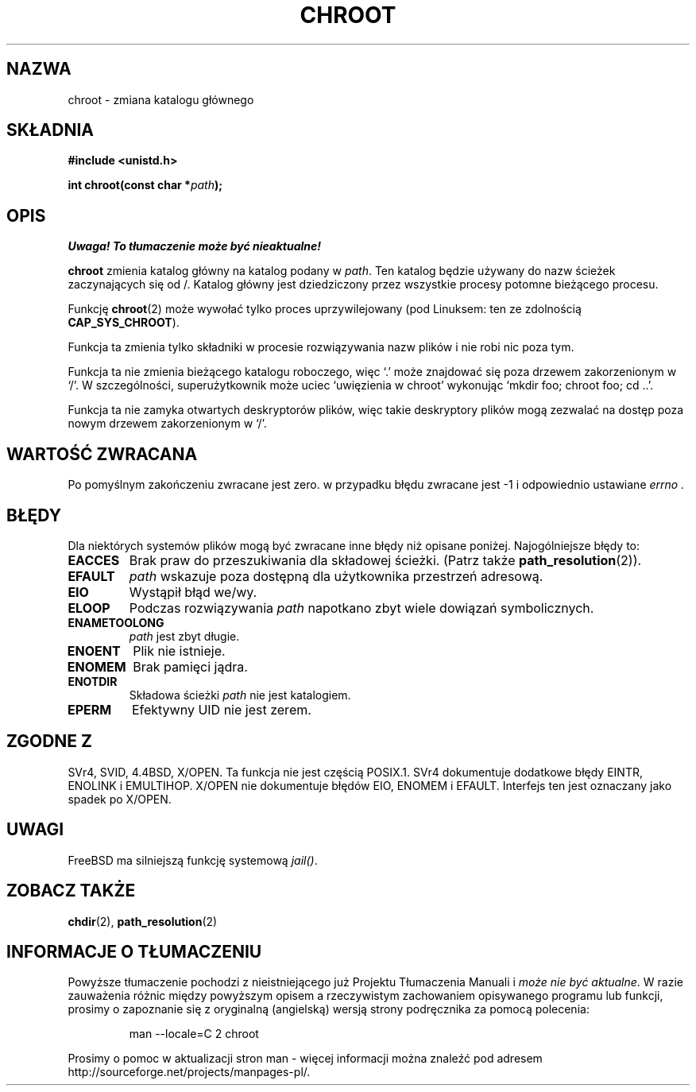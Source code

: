 .\" Hey Emacs! This file is -*- nroff -*- source.
.\"
.\" Copyright (c) 1992 Drew Eckhardt (drew@cs.colorado.edu), March 28, 1992
.\"
.\" Permission is granted to make and distribute verbatim copies of this
.\" manual provided the copyright notice and this permission notice are
.\" preserved on all copies.
.\"
.\" Permission is granted to copy and distribute modified versions of this
.\" manual under the conditions for verbatim copying, provided that the
.\" entire resulting derived work is distributed under the terms of a
.\" permission notice identical to this one.
.\" 
.\" Since the Linux kernel and libraries are constantly changing, this
.\" manual page may be incorrect or out-of-date.  The author(s) assume no
.\" responsibility for errors or omissions, or for damages resulting from
.\" the use of the information contained herein.  The author(s) may not
.\" have taken the same level of care in the production of this manual,
.\" which is licensed free of charge, as they might when working
.\" professionally.
.\" 
.\" Formatted or processed versions of this manual, if unaccompanied by
.\" the source, must acknowledge the copyright and authors of this work.
.\"
.\" Modified by Michael Haardt <michael@moria.de>
.\" Modified 1993-07-21 by Rik Faith <faith@cs.unc.edu>
.\" Modified 1994-08-21 by Michael Chastain <mec@shell.portal.com>
.\" Modified 1996-06-13 by aeb
.\" Modified 1996-11-06 by Eric S. Raymond <esr@thyrsus.com>
.\" Modified 1997-08-21 by Joseph S. Myers <jsm28@cam.ac.uk>
.\" Modified 2003-08-24 by Martin Schulze <joey@infodrom.org>
.\" Modified 2004-06-23 by Michael Kerrisk <mtk16@ext.canterbury.ac.nz>
.\"
.\" Translation (c) 1998 Przemek Borys <pborys@dione.ids.pl>
.\" Last update: Robert Luberda <robert@debian.org> Nov 2004,
.\"              manpages 1.70
.\" $Id: chroot.2,v 1.5 2004/11/21 11:50:55 robert Exp $
.\"
.TH CHROOT 2 2004-06-23 "Linux 2.6.7" "Podręcznik programisty Linuksa"
.SH NAZWA
chroot \- zmiana katalogu głównego
.SH SKŁADNIA
.B #include <unistd.h>
.sp
.BI "int chroot(const char *" path );
.SH OPIS
\fI Uwaga! To tłumaczenie może być nieaktualne!\fP
.PP
.B chroot
zmienia katalog główny na katalog podany w
.IR path .
Ten katalog będzie używany do nazw ścieżek zaczynających się od /. Katalog
główny jest dziedziczony przez wszystkie procesy potomne bieżącego procesu.

Funkcję 
.BR chroot (2)
może wywołać tylko proces uprzywilejowany (pod Linuksem: ten ze
zdolnością
.BR CAP_SYS_CHROOT ).

Funkcja ta zmienia tylko składniki w procesie rozwiązywania nazw plików
i nie robi nic poza tym.

Funkcja ta nie zmienia bieżącego katalogu roboczego,
więc `.' może znajdować się poza drzewem zakorzenionym w `/'.
W szczególności, superużytkownik może uciec `uwięzienia w chroot'
wykonując `mkdir foo; chroot foo; cd ..'.

Funkcja ta nie zamyka otwartych deskryptorów plików, więc takie deskryptory
plików mogą zezwalać na dostęp poza nowym drzewem zakorzenionym w `/'.
.SH "WARTOŚĆ ZWRACANA"
Po pomyślnym zakończeniu zwracane jest zero. w przypadku błędu zwracane jest
\-1 i odpowiednio ustawiane
.I errno .
.SH BŁĘDY
Dla niektórych systemów plików mogą być zwracane inne błędy niż opisane
poniżej. Najogólniejsze błędy to:
.TP
.B EACCES
Brak praw do przeszukiwania dla składowej ścieżki.
(Patrz także
.BR path_resolution (2)).
.TP
.B EFAULT
.I path
wskazuje poza dostępną dla użytkownika przestrzeń adresową.
.TP
.B EIO
Wystąpił błąd we/wy.
.TP
.B ELOOP
Podczas rozwiązywania
.I path
napotkano zbyt wiele dowiązań symbolicznych.
.TP
.B ENAMETOOLONG
.I path
jest zbyt długie.
.TP
.B ENOENT
Plik nie istnieje.
.TP
.B ENOMEM
Brak pamięci jądra.
.TP
.B ENOTDIR
Składowa ścieżki
.I path
nie jest katalogiem.
.TP
.B EPERM
Efektywny UID nie jest zerem.
.SH "ZGODNE Z"
SVr4, SVID, 4.4BSD, X/OPEN. Ta funkcja nie jest częścią POSIX.1. SVr4
dokumentuje dodatkowe błędy EINTR, ENOLINK i EMULTIHOP. X/OPEN nie dokumentuje
błędów EIO, ENOMEM i EFAULT.
Interfejs ten jest oznaczany jako spadek po X/OPEN.
.SH UWAGI
FreeBSD ma silniejszą funkcję systemową
.IR jail() .
.SH "ZOBACZ TAKŻE"
.BR chdir (2),
.BR path_resolution (2)
.SH "INFORMACJE O TŁUMACZENIU"
Powyższe tłumaczenie pochodzi z nieistniejącego już Projektu Tłumaczenia Manuali i 
\fImoże nie być aktualne\fR. W razie zauważenia różnic między powyższym opisem
a rzeczywistym zachowaniem opisywanego programu lub funkcji, prosimy o zapoznanie 
się z oryginalną (angielską) wersją strony podręcznika za pomocą polecenia:
.IP
man \-\-locale=C 2 chroot
.PP
Prosimy o pomoc w aktualizacji stron man \- więcej informacji można znaleźć pod
adresem http://sourceforge.net/projects/manpages\-pl/.
